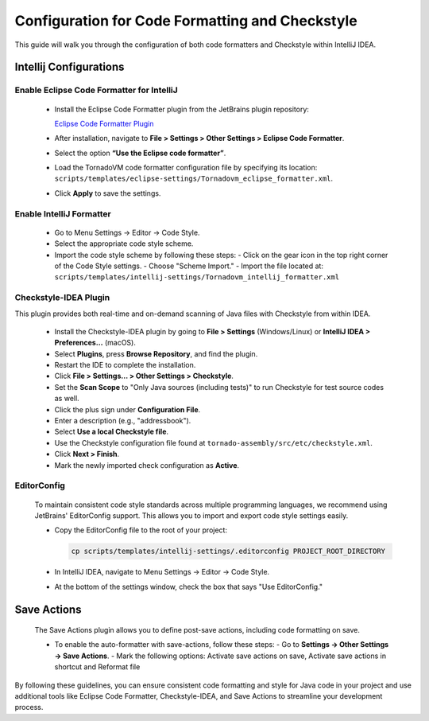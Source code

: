 Configuration for Code Formatting and Checkstyle
================================================
This guide will walk you through the configuration of both code formatters and Checkstyle within IntelliJ IDEA.


Intellij Configurations
-----------------------


Enable Eclipse Code Formatter for IntelliJ
~~~~~~~~~~~~~~~~~~~~~~~~~

   - Install the Eclipse Code Formatter plugin from the JetBrains plugin repository:

     `Eclipse Code Formatter Plugin <https://plugins.jetbrains.com/plugin/6546-eclipse-code-formatter>`_

   - After installation, navigate to **File > Settings > Other Settings > Eclipse Code Formatter**.
   - Select the option **“Use the Eclipse code formatter”**.
   - Load the TornadoVM code formatter configuration file by specifying its location: ``scripts/templates/eclipse-settings/Tornadovm_eclipse_formatter.xml``.
   - Click **Apply** to save the settings.

Enable IntelliJ Formatter
~~~~~~~~~~~~~~~~~~~~~

   - Go to Menu Settings → Editor → Code Style.
   - Select the appropriate code style scheme.
   - Import the code style scheme by following these steps:
     - Click on the gear icon in the top right corner of the Code Style settings.
     - Choose "Scheme Import."
     - Import the file located at: ``scripts/templates/intellij-settings/Tornadovm_intellij_formatter.xml``

Checkstyle-IDEA Plugin
~~~~~~~~~~~~~~~~~~~~~~~~~
This plugin provides both real-time and on-demand scanning of Java files with Checkstyle from within IDEA.

   - Install the Checkstyle-IDEA plugin by going to **File > Settings** (Windows/Linux) or **IntelliJ IDEA > Preferences…** (macOS).
   - Select **Plugins**, press **Browse Repository**, and find the plugin.
   - Restart the IDE to complete the installation.
   - Click **File > Settings… > Other Settings > Checkstyle**.
   - Set the **Scan Scope** to "Only Java sources (including tests)" to run Checkstyle for test source codes as well.
   - Click the plus sign under **Configuration File**.
   - Enter a description (e.g., "addressbook").
   - Select **Use a local Checkstyle file**.
   - Use the Checkstyle configuration file found at ``tornado-assembly/src/etc/checkstyle.xml``.
   - Click **Next > Finish**.
   - Mark the newly imported check configuration as **Active**.

EditorConfig
~~~~~~~~~~~~~~~
   To maintain consistent code style standards across multiple programming languages, we recommend using JetBrains' EditorConfig support. This allows you to import and export code style settings easily.

   - Copy the EditorConfig file to the root of your project:

     .. code-block:: bash

        cp scripts/templates/intellij-settings/.editorconfig PROJECT_ROOT_DIRECTORY

   - In IntelliJ IDEA, navigate to Menu Settings → Editor → Code Style.
   - At the bottom of the settings window, check the box that says "Use EditorConfig."

Save Actions
-------------

   The Save Actions plugin allows you to define post-save actions, including code formatting on save.

   - To enable the auto-formatter with save-actions, follow these steps:
     - Go to **Settings -> Other Settings -> Save Actions**.
     - Mark the following options: Activate save actions on save, Activate save actions in shortcut and Reformat file

By following these guidelines, you can ensure consistent code formatting and style for Java code in your project and use additional tools like Eclipse Code Formatter, Checkstyle-IDEA, and Save Actions to streamline your development process.

